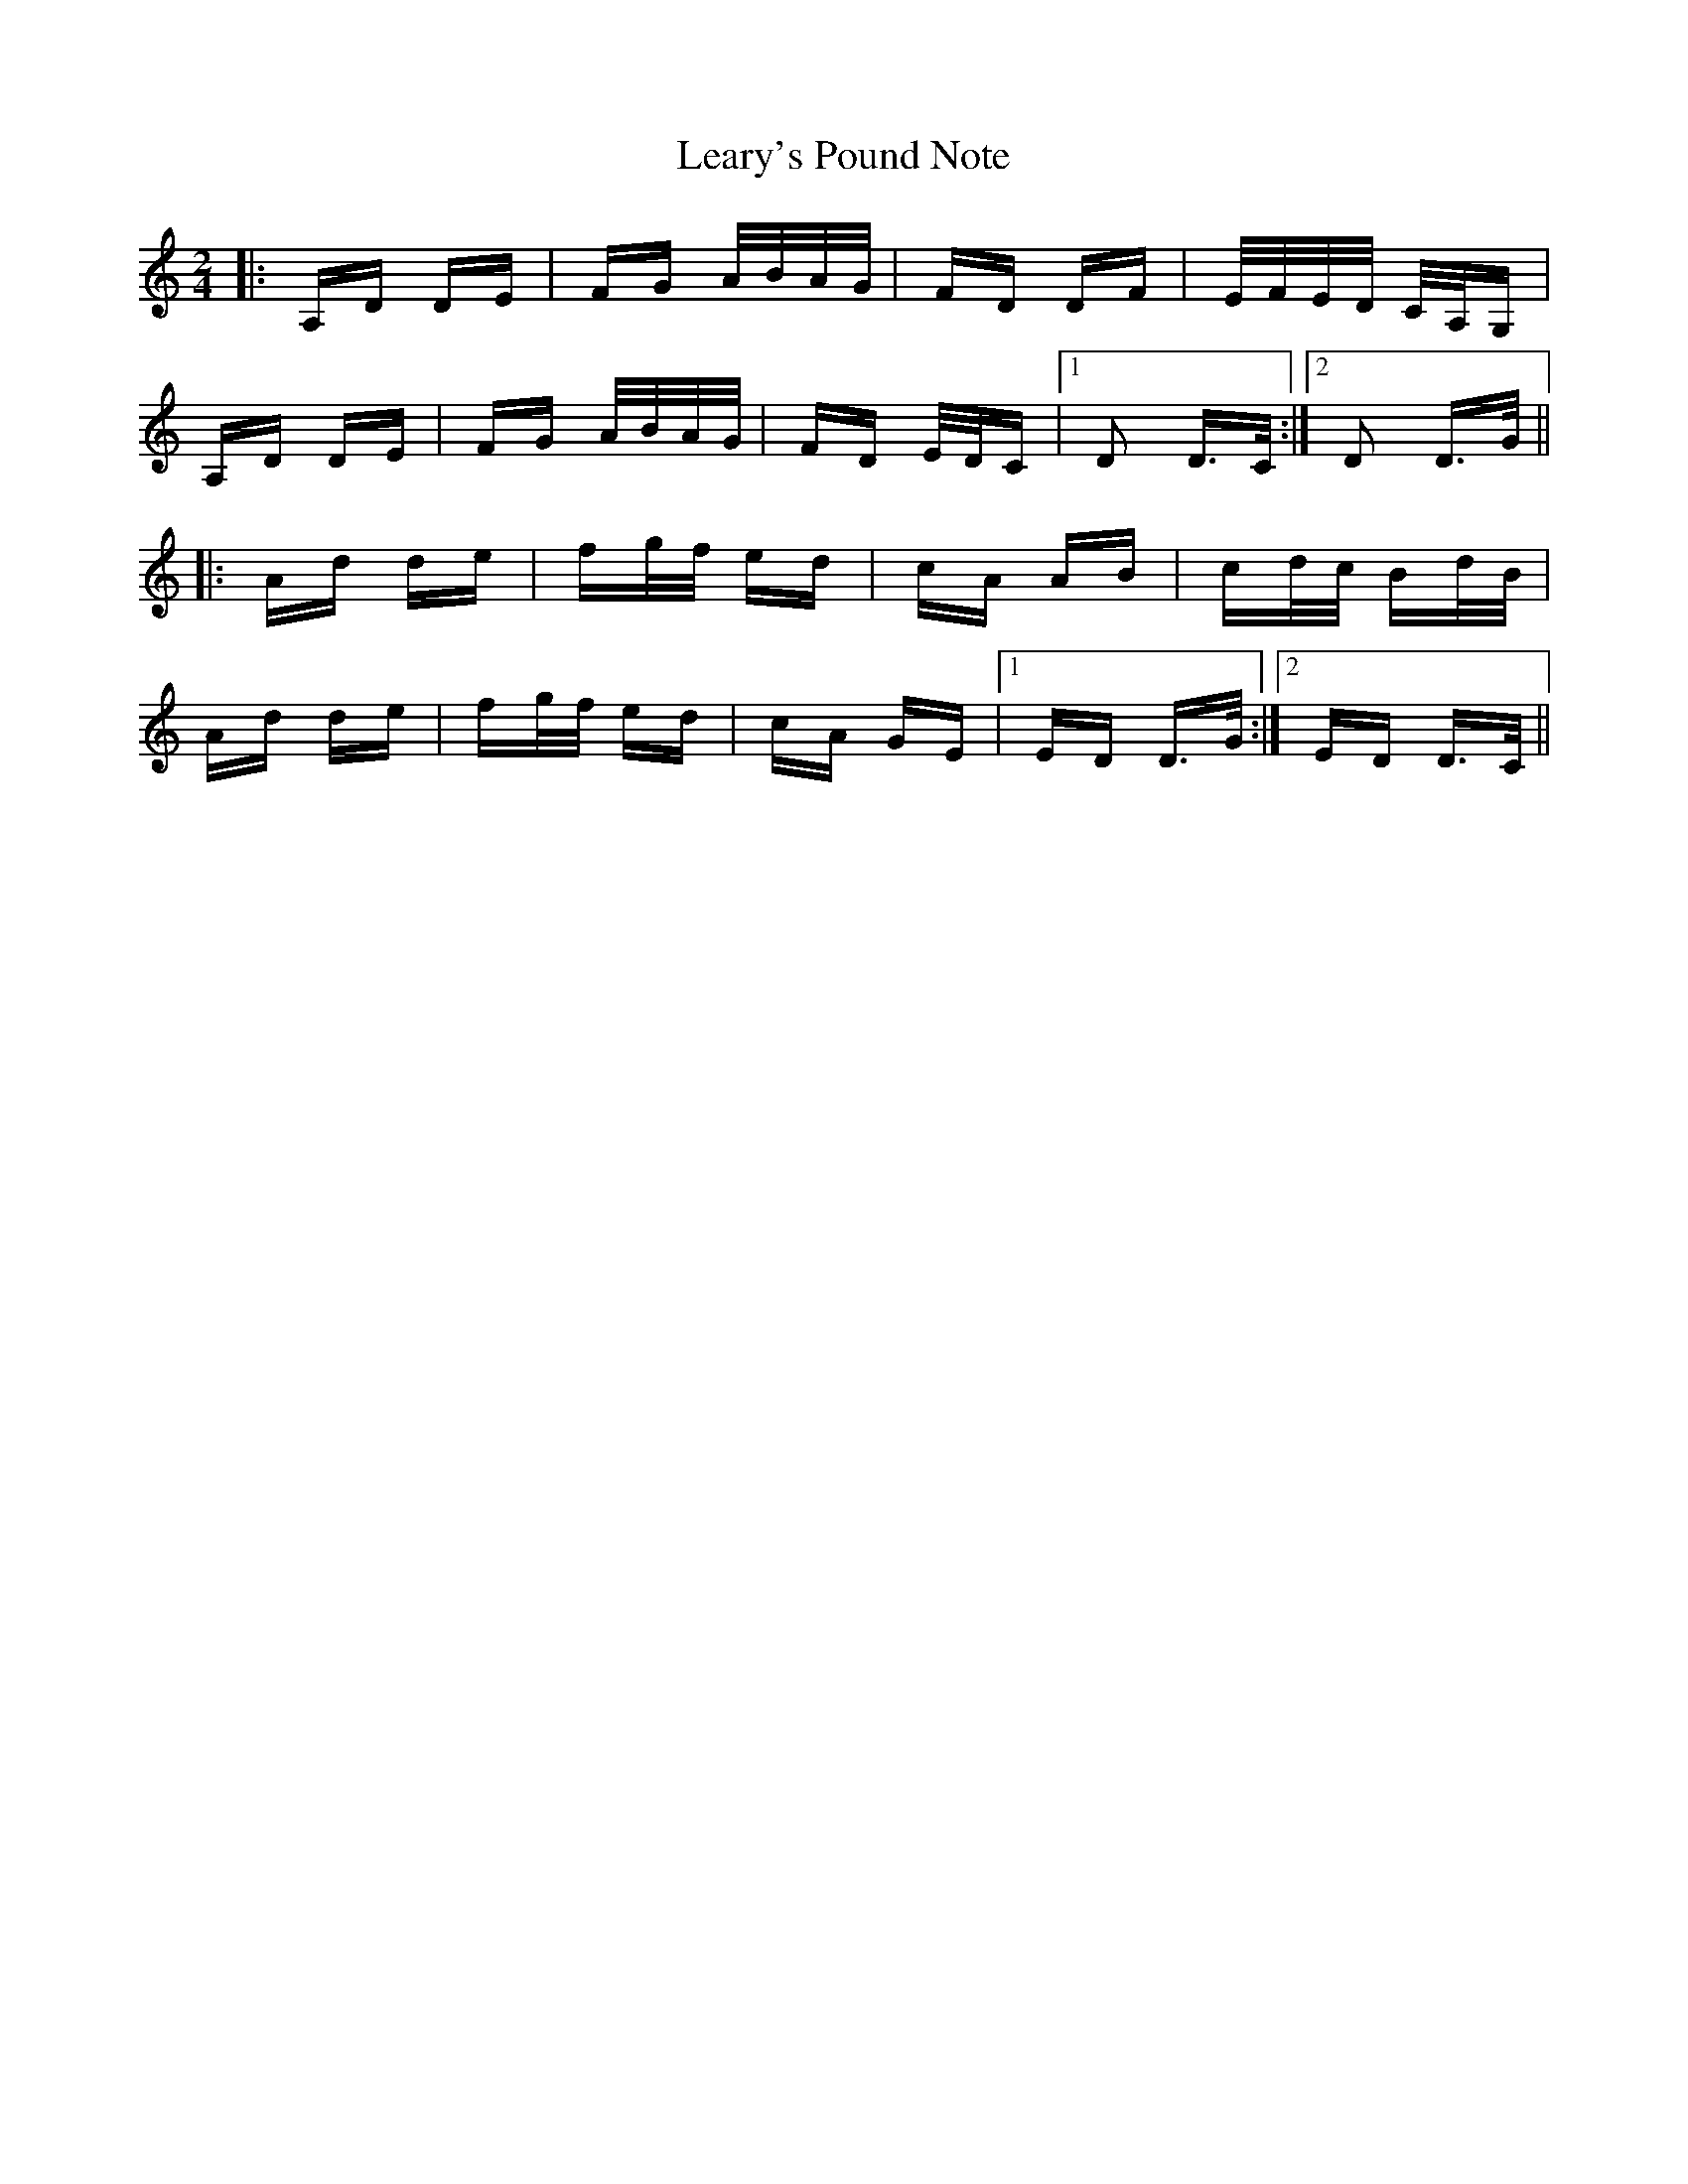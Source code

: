X: 23227
T: Leary's Pound Note
R: polka
M: 2/4
K: Ddorian
|:A,D DE|FG A/B/A/G/|FD DF|E/F/E/D/ C/A,/G,|
A,D DE|FG A/B/A/G/|FD E/D/C|1 D2 D>C:|2 D2 D>G||
|:Ad de|fg/f/ ed|cA AB|cd/c/ Bd/B/|
Ad de|fg/f/ ed|cA GE|1 ED D>G:|2 ED D>C||

